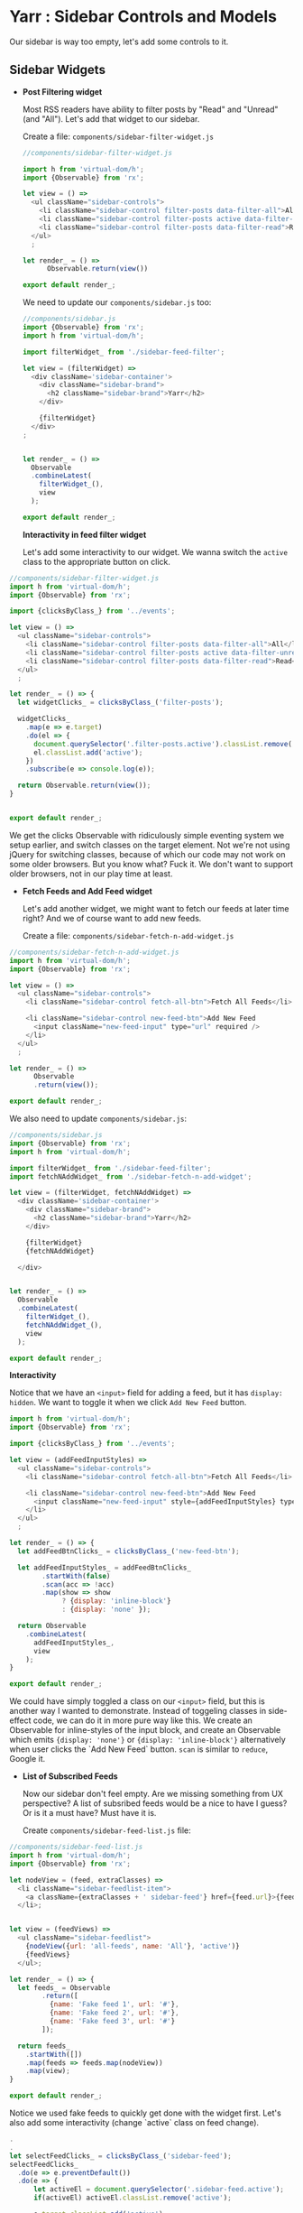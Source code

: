 * Yarr : Sidebar Controls and Models
Our sidebar is way too empty, let's add some controls to it.

** Sidebar Widgets

- *Post Filtering widget*

  Most RSS readers have ability to filter posts by "Read" and "Unread" (and "All"). Let's add that widget to our sidebar.

  Create a file: ~components/sidebar-filter-widget.js~

 #+begin_src javascript
  //components/sidebar-filter-widget.js

  import h from 'virtual-dom/h';
  import {Observable} from 'rx';

  let view = () =>
    <ul className="sidebar-controls">
      <li className="sidebar-control filter-posts data-filter-all">All</li>
      <li className="sidebar-control filter-posts active data-filter-unread">Unread</li>
      <li className="sidebar-control filter-posts data-filter-read">Read</li>
    </ul>
    ;

  let render_ = () =>
        Observable.return(view())

  export default render_;
 #+end_src

  We need to update our ~components/sidebar.js~ too:

 #+begin_src javascript
  //components/sidebar.js
  import {Observable} from 'rx';
  import h from 'virtual-dom/h';

  import filterWidget_ from './sidebar-feed-filter';

  let view = (filterWidget) =>
    <div className='sidebar-container'>
      <div className="sidebar-brand">
        <h2 className="sidebar-brand">Yarr</h2>
      </div>

      {filterWidget}
    </div>
  ;


  let render_ = () =>
    Observable
    .combineLatest(
      filterWidget_(),
      view
    );

  export default render_;
#+end_src

  *Interactivity in feed filter widget*

  Let's add some interactivity to our widget. We wanna switch the ~active~ class to the appropriate button on click.

#+begin_src javascript
  //components/sidebar-filter-widget.js
  import h from 'virtual-dom/h';
  import {Observable} from 'rx';

  import {clicksByClass_} from '../events';

  let view = () =>
    <ul className="sidebar-controls">
      <li className="sidebar-control filter-posts data-filter-all">All</li>
      <li className="sidebar-control filter-posts active data-filter-unread">Unread</li>
      <li className="sidebar-control filter-posts data-filter-read">Read</li>
    </ul>
    ;

  let render_ = () => {
    let widgetClicks_ = clicksByClass_('filter-posts');

    widgetClicks_
      .map(e => e.target)
      .do(el => {
        document.querySelector('.filter-posts.active').classList.remove('active');
        el.classList.add('active');
      })
      .subscribe(e => console.log(e));

    return Observable.return(view());
  }


  export default render_;
#+end_src

  We get the clicks Observable with ridiculously simple eventing system we setup earlier, and switch classes on the target element. Not we're not using jQuery for switching classes, because of which our code may not work on some older browsers. But you know what? Fuck it. We don't want to support older browsers, not in our play time at least.

- *Fetch Feeds and Add Feed widget*

  Let's add another widget, we might want to fetch our feeds at later time right? And we of course want to add new feeds.

  Create a file: ~components/sidebar-fetch-n-add-widget.js~

#+begin_src javascript
  //components/sidebar-fetch-n-add-widget.js
  import h from 'virtual-dom/h';
  import {Observable} from 'rx';

  let view = () =>
    <ul className="sidebar-controls">
      <li className="sidebar-control fetch-all-btn">Fetch All Feeds</li>

      <li className="sidebar-control new-feed-btn">Add New Feed
        <input className="new-feed-input" type="url" required />
      </li>
    </ul>
    ;

  let render_ = () =>
        Observable
        .return(view());

  export default render_;
#+end_src

  We also need to update ~components/sidebar.js~:

#+begin_src javascript
  //components/sidebar.js
  import {Observable} from 'rx';
  import h from 'virtual-dom/h';

  import filterWidget_ from './sidebar-feed-filter';
  import fetchNAddWidget_ from './sidebar-fetch-n-add-widget';

  let view = (filterWidget, fetchNAddWidget) =>
    <div className='sidebar-container'>
      <div className="sidebar-brand">
        <h2 className="sidebar-brand">Yarr</h2>
      </div>

      {filterWidget}
      {fetchNAddWidget}

    </div>


  let render_ = () =>
    Observable
    .combineLatest(
      filterWidget_(),
      fetchNAddWidget_(),
      view
    );

  export default render_;
#+end_src

  *Interactivity*

  Notice that we have an ~<input>~ field for adding a feed, but it has ~display: hidden~. We want to toggle it when we click ~Add New Feed~ button.

#+begin_src javascript
  import h from 'virtual-dom/h';
  import {Observable} from 'rx';

  import {clicksByClass_} from '../events';

  let view = (addFeedInputStyles) =>
    <ul className="sidebar-controls">
      <li className="sidebar-control fetch-all-btn">Fetch All Feeds</li>

      <li className="sidebar-control new-feed-btn">Add New Feed
        <input className="new-feed-input" style={addFeedInputStyles} type="url" required />
      </li>
    </ul>
    ;

  let render_ = () => {
    let addFeedBtnClicks_ = clicksByClass_('new-feed-btn');

    let addFeedInputStyles_ = addFeedBtnClicks_
          .startWith(false)
          .scan(acc => !acc)
          .map(show => show
               ? {display: 'inline-block'}
               : {display: 'none' });

    return Observable
      .combineLatest(
        addFeedInputStyles_,
        view
      );
  }

  export default render_;
#+end_src

  We could have simply toggled a class on our ~<input>~ field, but this is another way I wanted to demonstrate. Instead of toggeling classes in side-effect code, we can do it in more pure way like this. We create an Observable for inline-styles of the input block, and create an Observable which emits ~{display: 'none'}~ or ~{display: 'inline-block'}~ alternatively when user clicks the `Add New Feed` button. ~scan~ is similar to ~reduce~, Google it.

- *List of Subscribed Feeds*

  Now our sidebar don't feel empty. Are we missing something from UX perspective? A list of subsribed feeds would be a nice to have I guess? Or is it a must have? Must have it is.

  Create ~components/sidebar-feed-list.js~ file:

#+begin_src javascript
  //components/sidebar-feed-list.js
  import h from 'virtual-dom/h';
  import {Observable} from 'rx';

  let nodeView = (feed, extraClasses) =>
    <li className="sidebar-feedlist-item">
      <a className={extraClasses + ' sidebar-feed'} href={feed.url}>{feed.name}</a>
    </li>;


  let view = (feedViews) =>
    <ul className="sidebar-feedlist">
      {nodeView({url: 'all-feeds', name: 'All'}, 'active')}
      {feedViews}
    </ul>;

  let render_ = () => {
    let feeds_ = Observable
          .return([
            {name: 'Fake feed 1', url: '#'},
            {name: 'Fake feed 2', url: '#'},
            {name: 'Fake feed 3', url: '#'}
          ]);

    return feeds_
      .startWith([])
      .map(feeds => feeds.map(nodeView))
      .map(view);
  }

  export default render_;
#+end_src

  Notice we used fake feeds to quickly get done with the widget first. Let's also add some interactivity (change `active` class on feed change).

#+begin_src javascript
    .
    .
    let selectFeedClicks_ = clicksByClass_('sidebar-feed');
    selectFeedClicks_
      .do(e => e.preventDefault())
      .do(e => {
          let activeEl = document.querySelector('.sidebar-feed.active');
          if(activeEl) activeEl.classList.remove('active');

          e.target.classList.add('active');
      })
      .subscribe();

    return feeds_
    .
    .
    .
#+end_src

** Models
We are trying our best to keep the components isolated, but it won't always be possible/feasible to do so. Applications have state, that's their job. But we can keep our state properly so it won't create a mess around. Let's create Models to provide sane interface for our global state (/data).

What kind of data do an RSS reader have? RSS feeds, and posts that come along with them. Now we can keep both of them in same model (as we're doing till now), or we can separate them. We will separate them.

Create a directory: ~src/models~ and files ~src/models/feeds.js~ and =src/models/posts.js=. Delete ~src/feeds.js~ (or move it to models, your choice).

We will implement offline storage in next step. In this step, we're just marking our models into two files.

#+begin_src javascript
//models/feeds.js
import {Observable} from 'rx';
import {ajax} from 'jQuery';

let feedUrls = [
  'https://hacks.mozilla.org/category/es6-in-depth/feed/',
  'http://feeds.feedburner.com/JohnResig',
  'http://unisonweb.org/feed.xml'
];

let fetchFeed = (url) => {
  return ajax({
    url: `http://ajax.googleapis.com/ajax/services/feed/load?v=1.0&num=30&q=${url}`,
    dataType: 'jsonp'
  }).promise();
};


let feeds_ = Observable
      .from(feedUrls)
      .flatMap(fetchFeed)
      .map(res => res.responseData.feed);

export default {feeds_};
#+end_src

#+begin_src javascript
//models/posts.js
import {feeds_} from './feeds';

let posts_ = feeds_
      .map(feed => feed.entries);

export default {posts_};
#+end_src

We didn't change much, just created ~posts_~ as a separate thing than ~feeds_~. We also need to update our ~components/posts-list.js~ to use ~posts_~.

#+begin_src javascript
//components/posts-list.js
import h from 'virtual-dom/h';
import {Observable} from 'rx';

import {posts_} from '../models/posts';
import {formatDate} from '../utils';

let postView = (post) =>
.
.
.
let render_ = () => {
  return posts_
    .map(posts => posts.map(postView))
    .reduce((acc, posts) => acc.concat(posts))
    .map(view);
}

export default render_;
#+end_src

We can also change the feeds-list sidebar component to use actual feeds. Let's just do it.

#+begin_src javascript
//components/sidebar-feed-list.js
import {feeds_} from '../models/feeds';
.
.
.
let render_ = () => {
return feeds_
    .map(feed => {
      return {url: feed.feedUrl, name: feed.title}
    })
    .toArray()
    .startWith([])
    .do(x => console.log(x))
    .map(feeds => feeds.map(nodeView))
    .map(view);
}

export default render_;
#+end_src

~Observable.prototype.toArray~ waits for the Observable to complete and return it as an array. We're not going to do it this way. We'll change all this later when we implement reactive offline storage.

At this point, the app shall be looking like this:

If it is not, you can always just put your code in trash and copy-over the code from whatever step from this repo :P

Time to move on to next step!

#+begin_src bash
git checkout 7-offline-storage-with-dexiejs
#+end_src
